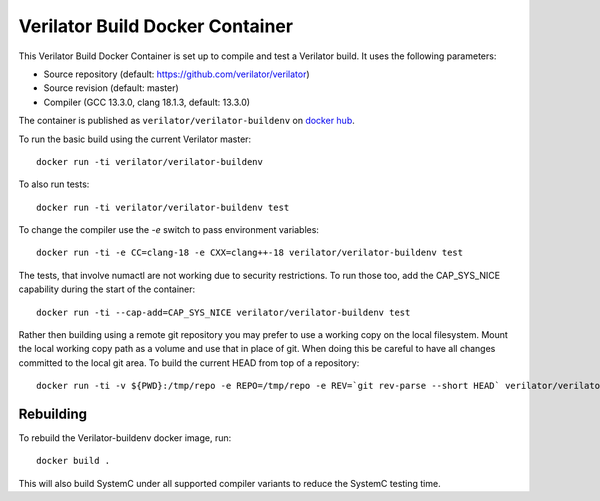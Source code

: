 .. Copyright 2003-2025 by Wilson Snyder.
.. SPDX-License-Identifier: LGPL-3.0-only OR Artistic-2.0

.. _Verilator Build Docker Container:

Verilator Build Docker Container
================================

This Verilator Build Docker Container is set up to compile and test a
Verilator build. It uses the following parameters:

-  Source repository (default: https://github.com/verilator/verilator)

-  Source revision (default: master)

-  Compiler (GCC 13.3.0, clang 18.1.3, default: 13.3.0)

The container is published as ``verilator/verilator-buildenv`` on `docker
hub
<https://hub.docker.com/repository/docker/verilator/verilator-buildenv>`__.

To run the basic build using the current Verilator master:

::

   docker run -ti verilator/verilator-buildenv

To also run tests:

::

   docker run -ti verilator/verilator-buildenv test

To change the compiler use the `-e` switch to pass environment variables:

::

   docker run -ti -e CC=clang-18 -e CXX=clang++-18 verilator/verilator-buildenv test

The tests, that involve numactl are not working due to security restrictions.
To run those too, add the CAP_SYS_NICE capability during the start of the container:

::

   docker run -ti --cap-add=CAP_SYS_NICE verilator/verilator-buildenv test

Rather then building using a remote git repository you may prefer to use a
working copy on the local filesystem. Mount the local working copy path as
a volume and use that in place of git. When doing this be careful to have
all changes committed to the local git area. To build the current HEAD from
top of a repository:

::

   docker run -ti -v ${PWD}:/tmp/repo -e REPO=/tmp/repo -e REV=`git rev-parse --short HEAD` verilator/verilator-buildenv test


Rebuilding
----------

To rebuild the Verilator-buildenv docker image, run:

::

   docker build .

This will also build SystemC under all supported compiler variants to
reduce the SystemC testing time.
